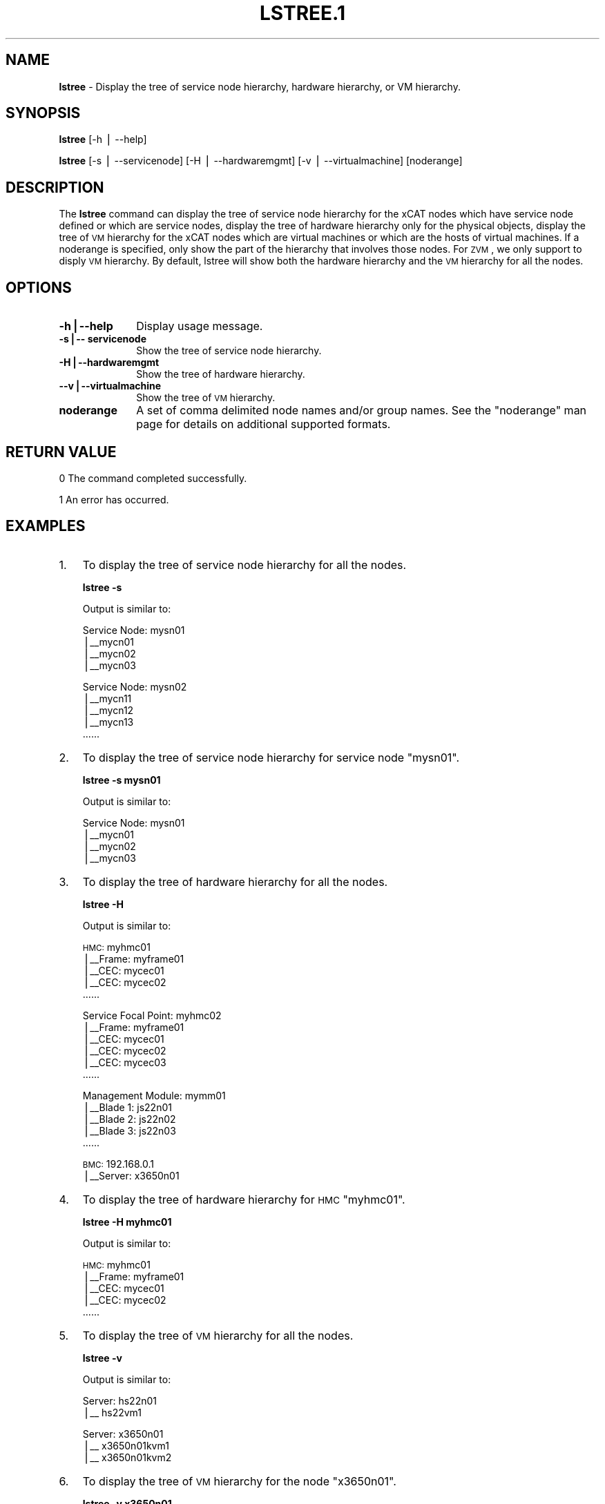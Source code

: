 .\" Automatically generated by Pod::Man v1.37, Pod::Parser v1.32
.\"
.\" Standard preamble:
.\" ========================================================================
.de Sh \" Subsection heading
.br
.if t .Sp
.ne 5
.PP
\fB\\$1\fR
.PP
..
.de Sp \" Vertical space (when we can't use .PP)
.if t .sp .5v
.if n .sp
..
.de Vb \" Begin verbatim text
.ft CW
.nf
.ne \\$1
..
.de Ve \" End verbatim text
.ft R
.fi
..
.\" Set up some character translations and predefined strings.  \*(-- will
.\" give an unbreakable dash, \*(PI will give pi, \*(L" will give a left
.\" double quote, and \*(R" will give a right double quote.  | will give a
.\" real vertical bar.  \*(C+ will give a nicer C++.  Capital omega is used to
.\" do unbreakable dashes and therefore won't be available.  \*(C` and \*(C'
.\" expand to `' in nroff, nothing in troff, for use with C<>.
.tr \(*W-|\(bv\*(Tr
.ds C+ C\v'-.1v'\h'-1p'\s-2+\h'-1p'+\s0\v'.1v'\h'-1p'
.ie n \{\
.    ds -- \(*W-
.    ds PI pi
.    if (\n(.H=4u)&(1m=24u) .ds -- \(*W\h'-12u'\(*W\h'-12u'-\" diablo 10 pitch
.    if (\n(.H=4u)&(1m=20u) .ds -- \(*W\h'-12u'\(*W\h'-8u'-\"  diablo 12 pitch
.    ds L" ""
.    ds R" ""
.    ds C` ""
.    ds C' ""
'br\}
.el\{\
.    ds -- \|\(em\|
.    ds PI \(*p
.    ds L" ``
.    ds R" ''
'br\}
.\"
.\" If the F register is turned on, we'll generate index entries on stderr for
.\" titles (.TH), headers (.SH), subsections (.Sh), items (.Ip), and index
.\" entries marked with X<> in POD.  Of course, you'll have to process the
.\" output yourself in some meaningful fashion.
.if \nF \{\
.    de IX
.    tm Index:\\$1\t\\n%\t"\\$2"
..
.    nr % 0
.    rr F
.\}
.\"
.\" For nroff, turn off justification.  Always turn off hyphenation; it makes
.\" way too many mistakes in technical documents.
.hy 0
.if n .na
.\"
.\" Accent mark definitions (@(#)ms.acc 1.5 88/02/08 SMI; from UCB 4.2).
.\" Fear.  Run.  Save yourself.  No user-serviceable parts.
.    \" fudge factors for nroff and troff
.if n \{\
.    ds #H 0
.    ds #V .8m
.    ds #F .3m
.    ds #[ \f1
.    ds #] \fP
.\}
.if t \{\
.    ds #H ((1u-(\\\\n(.fu%2u))*.13m)
.    ds #V .6m
.    ds #F 0
.    ds #[ \&
.    ds #] \&
.\}
.    \" simple accents for nroff and troff
.if n \{\
.    ds ' \&
.    ds ` \&
.    ds ^ \&
.    ds , \&
.    ds ~ ~
.    ds /
.\}
.if t \{\
.    ds ' \\k:\h'-(\\n(.wu*8/10-\*(#H)'\'\h"|\\n:u"
.    ds ` \\k:\h'-(\\n(.wu*8/10-\*(#H)'\`\h'|\\n:u'
.    ds ^ \\k:\h'-(\\n(.wu*10/11-\*(#H)'^\h'|\\n:u'
.    ds , \\k:\h'-(\\n(.wu*8/10)',\h'|\\n:u'
.    ds ~ \\k:\h'-(\\n(.wu-\*(#H-.1m)'~\h'|\\n:u'
.    ds / \\k:\h'-(\\n(.wu*8/10-\*(#H)'\z\(sl\h'|\\n:u'
.\}
.    \" troff and (daisy-wheel) nroff accents
.ds : \\k:\h'-(\\n(.wu*8/10-\*(#H+.1m+\*(#F)'\v'-\*(#V'\z.\h'.2m+\*(#F'.\h'|\\n:u'\v'\*(#V'
.ds 8 \h'\*(#H'\(*b\h'-\*(#H'
.ds o \\k:\h'-(\\n(.wu+\w'\(de'u-\*(#H)/2u'\v'-.3n'\*(#[\z\(de\v'.3n'\h'|\\n:u'\*(#]
.ds d- \h'\*(#H'\(pd\h'-\w'~'u'\v'-.25m'\f2\(hy\fP\v'.25m'\h'-\*(#H'
.ds D- D\\k:\h'-\w'D'u'\v'-.11m'\z\(hy\v'.11m'\h'|\\n:u'
.ds th \*(#[\v'.3m'\s+1I\s-1\v'-.3m'\h'-(\w'I'u*2/3)'\s-1o\s+1\*(#]
.ds Th \*(#[\s+2I\s-2\h'-\w'I'u*3/5'\v'-.3m'o\v'.3m'\*(#]
.ds ae a\h'-(\w'a'u*4/10)'e
.ds Ae A\h'-(\w'A'u*4/10)'E
.    \" corrections for vroff
.if v .ds ~ \\k:\h'-(\\n(.wu*9/10-\*(#H)'\s-2\u~\d\s+2\h'|\\n:u'
.if v .ds ^ \\k:\h'-(\\n(.wu*10/11-\*(#H)'\v'-.4m'^\v'.4m'\h'|\\n:u'
.    \" for low resolution devices (crt and lpr)
.if \n(.H>23 .if \n(.V>19 \
\{\
.    ds : e
.    ds 8 ss
.    ds o a
.    ds d- d\h'-1'\(ga
.    ds D- D\h'-1'\(hy
.    ds th \o'bp'
.    ds Th \o'LP'
.    ds ae ae
.    ds Ae AE
.\}
.rm #[ #] #H #V #F C
.\" ========================================================================
.\"
.IX Title "LSTREE.1 1"
.TH LSTREE.1 1 "2013-02-06" "perl v5.8.8" "User Contributed Perl Documentation"
.SH "NAME"
\&\fBlstree\fR \- Display the tree of service node hierarchy, hardware hierarchy, or VM hierarchy.
.SH "SYNOPSIS"
.IX Header "SYNOPSIS"
\&\fBlstree\fR [\-h | \-\-help]
.PP
\&\fBlstree\fR [\-s | \-\-servicenode] [\-H | \-\-hardwaremgmt] [\-v | \-\-virtualmachine] [noderange]
.SH "DESCRIPTION"
.IX Header "DESCRIPTION"
The \fBlstree\fR command can display the tree of service node hierarchy for the xCAT nodes which have service node defined or which are service nodes, display the tree of hardware hierarchy only for the physical objects, display the tree of \s-1VM\s0 hierarchy for the xCAT nodes which are virtual machines or which are the hosts of virtual machines. If a noderange is specified, only show the part of the hierarchy that involves those nodes. For \s-1ZVM\s0, we only support to disply \s-1VM\s0 hierarchy. By default, lstree will show both the hardware hierarchy and the \s-1VM\s0 hierarchy for all the nodes.
.SH "OPTIONS"
.IX Header "OPTIONS"
.IP "\fB\-h|\-\-help\fR" 10
.IX Item "-h|--help"
Display usage message.
.IP "\fB\-s|\-\- servicenode\fR" 10
.IX Item "-s|-- servicenode"
Show the tree of service node hierarchy.
.IP "\fB\-H|\-\-hardwaremgmt\fR" 10
.IX Item "-H|--hardwaremgmt"
Show the tree of hardware hierarchy.
.IP "\fB\-\-v|\-\-virtualmachine\fR" 10
.IX Item "--v|--virtualmachine"
Show the tree of \s-1VM\s0 hierarchy.
.IP "\fBnoderange\fR" 10
.IX Item "noderange"
A set of comma delimited node names and/or group names. See the \*(L"noderange\*(R" man page for details on additional supported formats.
.SH "RETURN VALUE"
.IX Header "RETURN VALUE"
0  The command completed successfully.
.PP
1  An error has occurred.
.SH "EXAMPLES"
.IX Header "EXAMPLES"
.IP "1." 3
To display the tree of service node hierarchy for all the nodes.
.Sp
\&\fBlstree \-s\fR
.Sp
Output is similar to:
.Sp
Service Node: mysn01
 |_\|_mycn01
 |_\|_mycn02
 |_\|_mycn03
.Sp
Service Node: mysn02
 |_\|_mycn11
 |_\|_mycn12
 |_\|_mycn13
 ......
.IP "2." 3
To display the tree of service node hierarchy for service node \*(L"mysn01\*(R".
.Sp
\&\fBlstree \-s mysn01\fR
.Sp
Output is similar to:
.Sp
Service Node: mysn01
 |_\|_mycn01
 |_\|_mycn02
 |_\|_mycn03
.IP "3." 3
To display the tree of hardware hierarchy for all the nodes.
.Sp
\&\fBlstree \-H\fR
.Sp
Output is similar to:
.Sp
\&\s-1HMC:\s0 myhmc01
 |_\|_Frame: myframe01
    |_\|_CEC: mycec01
    |_\|_CEC: mycec02
    ......
.Sp
Service Focal Point: myhmc02
 |_\|_Frame: myframe01
    |_\|_CEC: mycec01
    |_\|_CEC: mycec02
    |_\|_CEC: mycec03
    ......
.Sp
Management Module: mymm01
 |_\|_Blade 1: js22n01
 |_\|_Blade 2: js22n02
 |_\|_Blade 3: js22n03
 ......
.Sp
\&\s-1BMC:\s0 192.168.0.1
 |_\|_Server: x3650n01
.IP "4." 3
To display the tree of hardware hierarchy for \s-1HMC\s0 \*(L"myhmc01\*(R".
.Sp
\&\fBlstree \-H myhmc01\fR
.Sp
Output is similar to:
.Sp
\&\s-1HMC:\s0 myhmc01
 |_\|_Frame: myframe01
    |_\|_CEC: mycec01
    |_\|_CEC: mycec02
    ......
.IP "5." 3
To display the tree of \s-1VM\s0 hierarchy for all the nodes.
.Sp
\&\fBlstree \-v\fR
.Sp
Output is similar to:
.Sp
Server: hs22n01
 |_\|_ hs22vm1
.Sp
Server: x3650n01
 |_\|_ x3650n01kvm1
 |_\|_ x3650n01kvm2
.IP "6." 3
To display the tree of \s-1VM\s0 hierarchy for the node \*(L"x3650n01\*(R".
.Sp
\&\fBlstree \-v x3650n01\fR
.Sp
Output is similar to:
.Sp
Server: x3650n01
 |_\|_ x3650n01kvm1
 |_\|_ x3650n01kvm2
.IP "7." 3
To display both the hardware tree and \s-1VM\s0 tree for all nodes.
.Sp
\&\fBlstree\fR
.Sp
Output is similar to:
.Sp
\&\s-1HMC:\s0 myhmc01
 |_\|_Frame: myframe01
    |_\|_CEC: mycec01
       |_\|_LPAR 1: node01
       |_\|_LPAR 2: node02
       |_\|_LPAR 3: node03
       ......
    |_\|_CEC: mycec02
       |_\|_LPAR 1: node11
       |_\|_LPAR 2: node12
       |_\|_LPAR 3: node13
       ......
.Sp
Service Focal Point: myhmc02
 |_\|_Frame: myframe01
    |_\|_CEC: mycec01
       |_\|_LPAR 1: node01
       |_\|_LPAR 2: node02
       |_\|_LPAR 3: node03
       ......
 |_\|_Frame: myframe02
    |_\|_CEC: mycec02
       |_\|_LPAR 1: node21
       |_\|_LPAR 2: node22
       |_\|_LPAR 3: node23
       ......
.Sp
Management Module: mymm01
 |_\|_Blade 1: hs22n01
    |_\|_hs22n01vm1
    |_\|_hs22n01vm2
 |_\|_Blade 2: hs22n02
    |_\|_hs22n02vm1
    |_\|_hs22n02vm2
 ......
.Sp
\&\s-1BMC:\s0 192.168.0.1
 |_\|_Server: x3650n01
    |_\|_ x3650n01kvm1
    |_\|_ x3650n01kvm2
.SH "FILES"
.IX Header "FILES"
/opt/xcat/bin/lstree
.SH "SEE ALSO"
.IX Header "SEE ALSO"
\&\fInoderange\fR\|(3), \fItabdump\fR\|(8)
